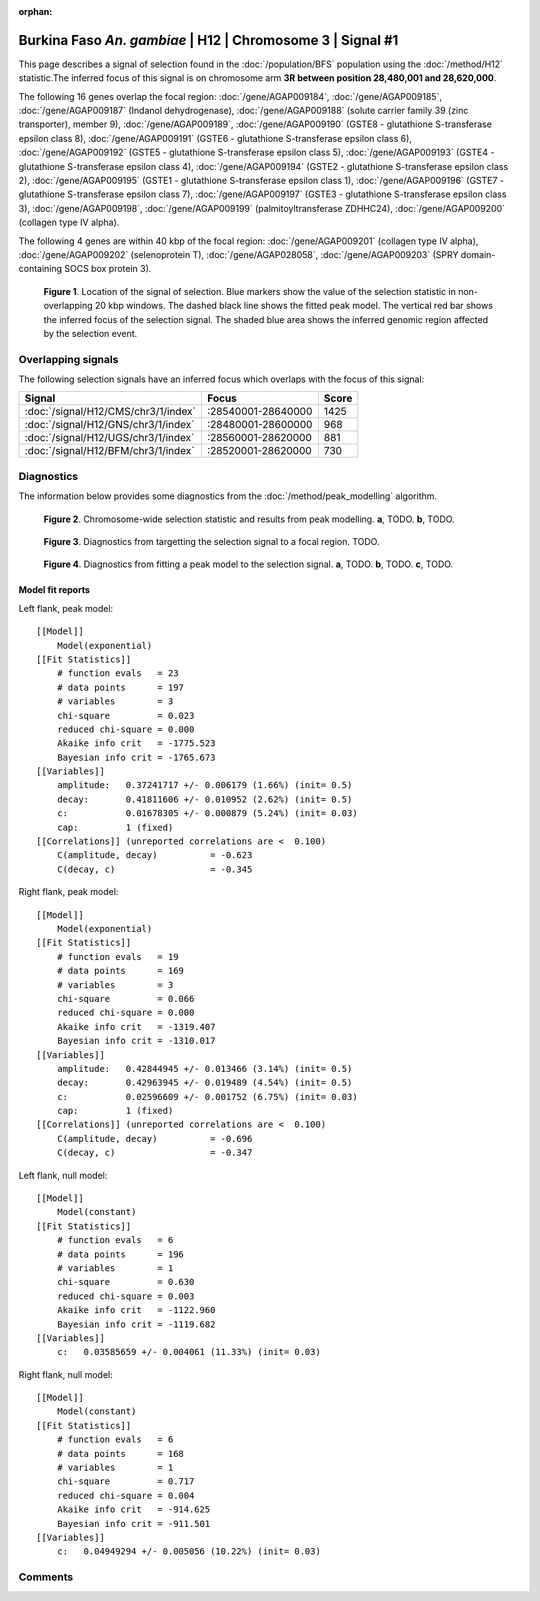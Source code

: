 :orphan:

Burkina Faso *An. gambiae* | H12 | Chromosome 3 | Signal #1
================================================================================



This page describes a signal of selection found in the
:doc:`/population/BFS` population using the
:doc:`/method/H12` statistic.The inferred focus of this signal is on chromosome arm
**3R between position 28,480,001 and
28,620,000**.




The following 16 genes overlap the focal region: :doc:`/gene/AGAP009184`,  :doc:`/gene/AGAP009185`,  :doc:`/gene/AGAP009187` (Indanol dehydrogenase),  :doc:`/gene/AGAP009188` (solute carrier family 39 (zinc transporter), member 9),  :doc:`/gene/AGAP009189`,  :doc:`/gene/AGAP009190` (GSTE8 - glutathione S-transferase epsilon class 8),  :doc:`/gene/AGAP009191` (GSTE6 - glutathione S-transferase epsilon class 6),  :doc:`/gene/AGAP009192` (GSTE5 - glutathione S-transferase epsilon class 5),  :doc:`/gene/AGAP009193` (GSTE4 - glutathione S-transferase epsilon class 4),  :doc:`/gene/AGAP009194` (GSTE2 - glutathione S-transferase epsilon class 2),  :doc:`/gene/AGAP009195` (GSTE1 - glutathione S-transferase epsilon class 1),  :doc:`/gene/AGAP009196` (GSTE7 - glutathione S-transferase epsilon class 7),  :doc:`/gene/AGAP009197` (GSTE3 - glutathione S-transferase epsilon class 3),  :doc:`/gene/AGAP009198`,  :doc:`/gene/AGAP009199` (palmitoyltransferase ZDHHC24),  :doc:`/gene/AGAP009200` (collagen type IV alpha).




The following 4 genes are within 40 kbp of the focal
region: :doc:`/gene/AGAP009201` (collagen type IV alpha),  :doc:`/gene/AGAP009202` (selenoprotein T),  :doc:`/gene/AGAP028058`,  :doc:`/gene/AGAP009203` (SPRY domain-containing SOCS box protein 3).


.. figure:: peak_location.png
    :alt: signal location

    **Figure 1**. Location of the signal of selection. Blue markers show the
    value of the selection statistic in non-overlapping 20 kbp windows. The
    dashed black line shows the fitted peak model. The vertical red bar shows
    the inferred focus of the selection signal. The shaded blue area shows the
    inferred genomic region affected by the selection event.

Overlapping signals
-------------------



The following selection signals have an inferred focus which overlaps with the
focus of this signal:

.. cssclass:: table-hover
.. csv-table::
    :widths: auto
    :header: Signal, Focus, Score

    :doc:`/signal/H12/CMS/chr3/1/index`,":28540001-28640000",1425
    :doc:`/signal/H12/GNS/chr3/1/index`,":28480001-28600000",968
    :doc:`/signal/H12/UGS/chr3/1/index`,":28560001-28620000",881
    :doc:`/signal/H12/BFM/chr3/1/index`,":28520001-28620000",730
    



Diagnostics
-----------

The information below provides some diagnostics from the
:doc:`/method/peak_modelling` algorithm.

.. figure:: peak_context.png

    **Figure 2**. Chromosome-wide selection statistic and results from peak
    modelling. **a**, TODO. **b**, TODO.

.. figure:: peak_targetting.png

    **Figure 3**. Diagnostics from targetting the selection signal to a focal
    region. TODO.

.. figure:: peak_fit.png

    **Figure 4**. Diagnostics from fitting a peak model to the selection signal.
    **a**, TODO. **b**, TODO. **c**, TODO.

Model fit reports
~~~~~~~~~~~~~~~~~

Left flank, peak model::

    [[Model]]
        Model(exponential)
    [[Fit Statistics]]
        # function evals   = 23
        # data points      = 197
        # variables        = 3
        chi-square         = 0.023
        reduced chi-square = 0.000
        Akaike info crit   = -1775.523
        Bayesian info crit = -1765.673
    [[Variables]]
        amplitude:   0.37241717 +/- 0.006179 (1.66%) (init= 0.5)
        decay:       0.41811606 +/- 0.010952 (2.62%) (init= 0.5)
        c:           0.01678305 +/- 0.000879 (5.24%) (init= 0.03)
        cap:         1 (fixed)
    [[Correlations]] (unreported correlations are <  0.100)
        C(amplitude, decay)          = -0.623 
        C(decay, c)                  = -0.345 


Right flank, peak model::

    [[Model]]
        Model(exponential)
    [[Fit Statistics]]
        # function evals   = 19
        # data points      = 169
        # variables        = 3
        chi-square         = 0.066
        reduced chi-square = 0.000
        Akaike info crit   = -1319.407
        Bayesian info crit = -1310.017
    [[Variables]]
        amplitude:   0.42844945 +/- 0.013466 (3.14%) (init= 0.5)
        decay:       0.42963945 +/- 0.019489 (4.54%) (init= 0.5)
        c:           0.02596609 +/- 0.001752 (6.75%) (init= 0.03)
        cap:         1 (fixed)
    [[Correlations]] (unreported correlations are <  0.100)
        C(amplitude, decay)          = -0.696 
        C(decay, c)                  = -0.347 


Left flank, null model::

    [[Model]]
        Model(constant)
    [[Fit Statistics]]
        # function evals   = 6
        # data points      = 196
        # variables        = 1
        chi-square         = 0.630
        reduced chi-square = 0.003
        Akaike info crit   = -1122.960
        Bayesian info crit = -1119.682
    [[Variables]]
        c:   0.03585659 +/- 0.004061 (11.33%) (init= 0.03)


Right flank, null model::

    [[Model]]
        Model(constant)
    [[Fit Statistics]]
        # function evals   = 6
        # data points      = 168
        # variables        = 1
        chi-square         = 0.717
        reduced chi-square = 0.004
        Akaike info crit   = -914.625
        Bayesian info crit = -911.501
    [[Variables]]
        c:   0.04949294 +/- 0.005056 (10.22%) (init= 0.03)


Comments
--------

.. raw:: html

    <div id="disqus_thread"></div>
    <script>
    (function() { // DON'T EDIT BELOW THIS LINE
    var d = document, s = d.createElement('script');
    s.src = 'https://agam-selection-atlas.disqus.com/embed.js';
    s.setAttribute('data-timestamp', +new Date());
    (d.head || d.body).appendChild(s);
    })();
    </script>
    <noscript>Please enable JavaScript to view the <a href="https://disqus.com/?ref_noscript">comments powered by Disqus.</a></noscript>
